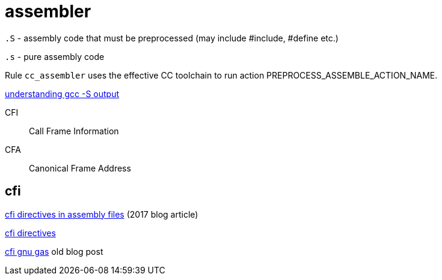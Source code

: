 = assembler

`.S` - assembly code that must be preprocessed (may include #include, #define etc.)

`.s` - pure assembly code

Rule `cc_assembler` uses the effective CC toolchain to run action
PREPROCESS_ASSEMBLE_ACTION_NAME.

link:https://stackoverflow.com/questions/15284947/understanding-gcc-s-output/15285058#15285058[understanding gcc -S output]

CFI::
Call Frame Information

CFA::
Canonical Frame Address


== cfi

link:https://www.imperialviolet.org/2017/01/18/cfi.html[cfi directives in assembly files] (2017 blog article)

link:https://sourceware.org/binutils/docs/as/CFI-directives.html[cfi directives]

link:https://stackoverflow.com/questions/2529185/what-are-cfi-directives-in-gnu-assembler-gas-used-for[cfi gnu gas] old blog post



